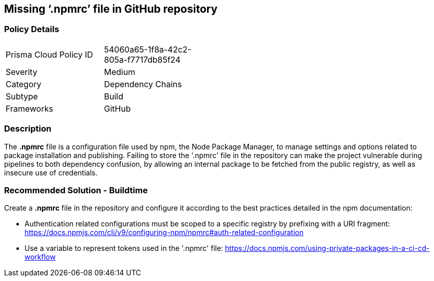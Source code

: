 == Missing ‘.npmrc’ file in GitHub repository   

=== Policy Details 

[width=45%]
[cols="1,1"]
|=== 

|Prisma Cloud Policy ID 
|54060a65-1f8a-42c2-805a-f7717db85f24 

|Severity
|Medium
// add severity level

|Category
|Dependency Chains 
// add category+link

|Subtype
|Build
// add subtype-build/runtime

|Frameworks
|GitHub

|=== 

=== Description 

The *.npmrc* file is a configuration file used by npm, the Node Package Manager, to manage settings and options related to package installation and publishing. Failing to store the '.npmrc' file in the repository can make the project vulnerable during pipelines to both dependency confusion, by allowing an internal package to be fetched from the public registry, as well as insecure use of credentials.

=== Recommended Solution - Buildtime

Create a *.npmrc* file in the repository and configure it according to the best practices detailed in the npm documentation: 

* Authentication related configurations must be scoped to a specific registry by prefixing with a URI fragment: https://docs.npmjs.com/cli/v9/configuring-npm/npmrc#auth-related-configuration

* Use a variable to represent tokens used in the '.npmrc' file: https://docs.npmjs.com/using-private-packages-in-a-ci-cd-workflow



